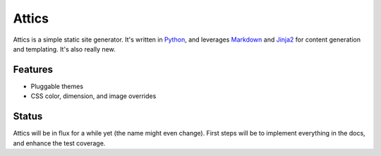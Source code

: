 Attics
######

Attics is a simple static site generator. It's written in Python_, and
leverages Markdown_ and Jinja2_ for content generation and templating.
It's also really new.

.. _Python: http://www.python.org/
.. _Markdown: http://pythonhosted.org/Markdown/
.. _Jinja2: http://jinja.pocoo.org/

Features
========

-   Pluggable themes
-   CSS color, dimension, and image overrides

Status
======

Attics will be in flux for a while yet (the name might even change). First
steps will be to implement everything in the docs, and enhance the test
coverage.

